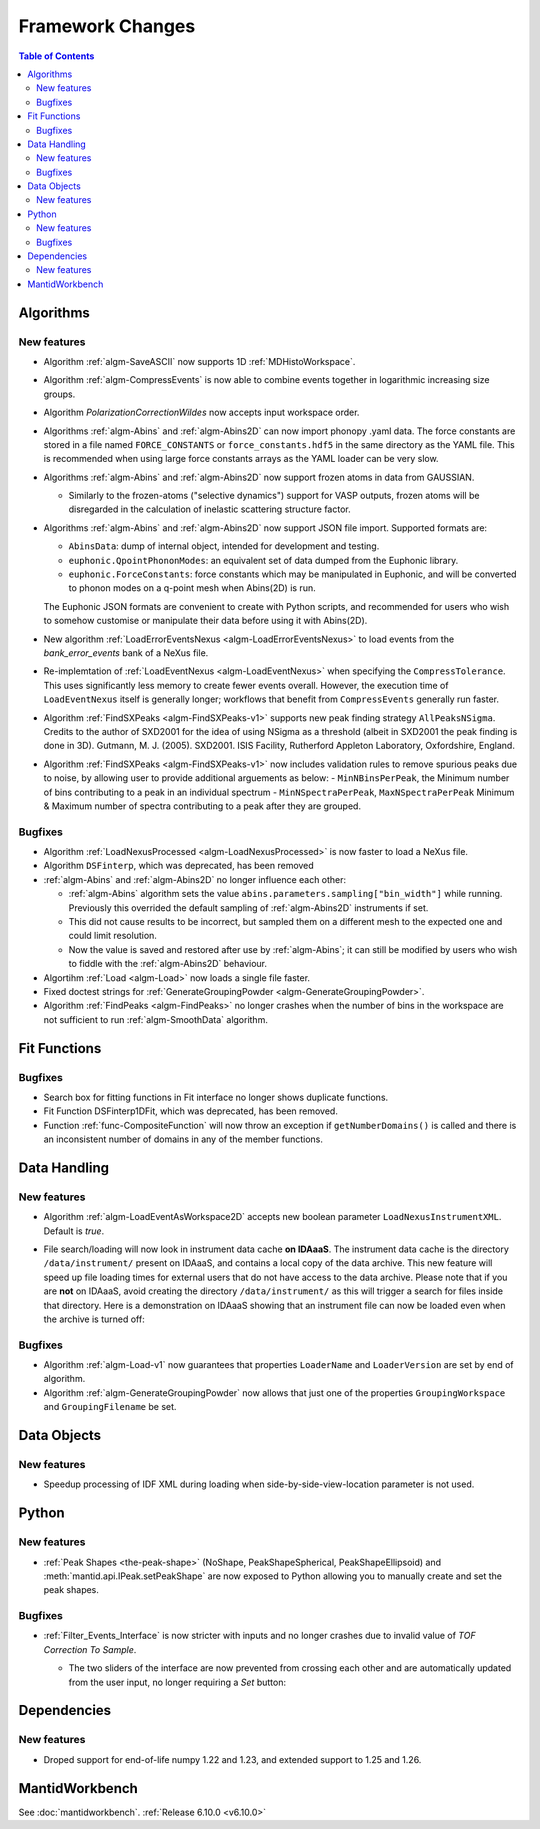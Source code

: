 =================
Framework Changes
=================

.. contents:: Table of Contents
   :local:

Algorithms
----------

New features
############
- Algorithm :ref:`algm-SaveASCII` now supports 1D :ref:`MDHistoWorkspace`.
- Algorithm :ref:`algm-CompressEvents` is now able to combine events together in logarithmic increasing size groups.
- Algorithm `PolarizationCorrectionWildes` now accepts input workspace order.
- Algorithms :ref:`algm-Abins` and :ref:`algm-Abins2D` can now import phonopy .yaml data.
  The force constants are stored in a file named ``FORCE_CONSTANTS`` or
  ``force_constants.hdf5`` in the same directory as the YAML file.
  This is recommended when using large force constants arrays as the
  YAML loader can be very slow.
- Algorithms :ref:`algm-Abins` and :ref:`algm-Abins2D` now support frozen atoms in data from GAUSSIAN.

  - Similarly to the frozen-atoms ("selective dynamics") support for
    VASP outputs, frozen atoms will be disregarded in the calculation
    of inelastic scattering structure factor.

- Algorithms :ref:`algm-Abins` and :ref:`algm-Abins2D` now support JSON file import. Supported formats are:

  - ``AbinsData``: dump of internal object, intended for development and testing.
  - ``euphonic.QpointPhononModes``: an equivalent set of data dumped from
    the Euphonic library.
  - ``euphonic.ForceConstants``: force constants which may be manipulated
    in Euphonic, and will be converted to phonon modes on a q-point
    mesh when Abins(2D) is run.

  The Euphonic JSON formats are convenient to create with Python
  scripts, and recommended for users who wish to somehow customise or
  manipulate their data before using it with Abins(2D).

- New algorithm :ref:`LoadErrorEventsNexus <algm-LoadErrorEventsNexus>` to load events from the `bank_error_events` bank of a NeXus file.
- Re-implemtation of :ref:`LoadEventNexus <algm-LoadEventNexus>` when specifying the ``CompressTolerance``. This uses significantly less memory to create fewer events overall.
  However, the execution time of ``LoadEventNexus`` itself is generally longer; workflows that benefit from ``CompressEvents`` generally run faster.
- Algorithm :ref:`FindSXPeaks <algm-FindSXPeaks-v1>` supports new peak finding strategy ``AllPeaksNSigma``.
  Credits to the author of SXD2001 for the idea of using NSigma as a threshold (albeit in SXD2001 the peak finding is done in 3D).
  Gutmann, M. J. (2005). SXD2001. ISIS Facility, Rutherford Appleton Laboratory, Oxfordshire, England.
- Algorithm :ref:`FindSXPeaks <algm-FindSXPeaks-v1>` now includes validation rules to remove spurious peaks due to noise,
  by allowing user to provide additional arguements as below:
  - ``MinNBinsPerPeak``, the Minimum number of bins contributing to a peak in an individual spectrum
  - ``MinNSpectraPerPeak``, ``MaxNSpectraPerPeak`` Minimum & Maximum number of spectra contributing to a peak after they are grouped.

Bugfixes
############
- Algorithm :ref:`LoadNexusProcessed <algm-LoadNexusProcessed>` is now faster to load a NeXus file.
- Algorithm ``DSFinterp``, which was deprecated, has been removed
- :ref:`algm-Abins` and :ref:`algm-Abins2D` no longer influence each other:

  - :ref:`algm-Abins` algorithm sets the value
    ``abins.parameters.sampling["bin_width"]`` while running. Previously this
    overrided the default sampling of :ref:`algm-Abins2D` instruments if set.
  - This did not cause results to be incorrect, but sampled
    them on a different mesh to the expected one and could limit
    resolution.
  - Now the value is saved and restored after use by :ref:`algm-Abins`; it can
    still be modified by users who wish to fiddle with the :ref:`algm-Abins2D`
    behaviour.

- Algortihm :ref:`Load <algm-Load>` now loads a single file faster.
- Fixed doctest strings for :ref:`GenerateGroupingPowder <algm-GenerateGroupingPowder>`.
- Algorithm :ref:`FindPeaks <algm-FindPeaks>` no longer crashes when the number of bins in the workspace are not sufficient to run :ref:`algm-SmoothData` algorithm.

Fit Functions
-------------

Bugfixes
############
- Search box for fitting functions in Fit interface no longer shows duplicate functions.
- Fit Function DSFinterp1DFit, which was deprecated, has been removed.
- Function :ref:`func-CompositeFunction` will now throw an exception if ``getNumberDomains()`` is called and there is an inconsistent number of domains in any of the member functions.


Data Handling
-------------

New features
############
- Algorithm :ref:`algm-LoadEventAsWorkspace2D` accepts new boolean parameter ``LoadNexusInstrumentXML``. Default is *true*.
- File search/loading will now look in instrument data cache **on IDAaaS**.
  The instrument data cache is the directory ``/data/instrument/`` present on IDAaaS, and contains a local copy of the data archive.
  This new feature will speed up file loading times for external users that do not have access to the data archive.
  Please note that if you are **not** on IDAaaS, avoid creating the directory ``/data/instrument/`` as this will trigger a search for files inside that directory.
  Here is a demonstration on IDAaaS showing that an instrument file can now be loaded even when the archive is turned off:

  .. figure::  ../../images/6_10_release/data-cache.gif
    :align: center
    :width: 950px


Bugfixes
############
- Algorithm :ref:`algm-Load-v1` now guarantees that properties ``LoaderName`` and ``LoaderVersion`` are set by end of algorithm.
- Algorithm :ref:`algm-GenerateGroupingPowder` now allows that just one of the properties ``GroupingWorkspace`` and ``GroupingFilename`` be set.


Data Objects
------------

New features
############
- Speedup processing of IDF XML during loading when side-by-side-view-location parameter is not used.


Python
------

New features
############
- :ref:`Peak Shapes <the-peak-shape>` (NoShape, PeakShapeSpherical, PeakShapeEllipsoid) and :meth:`mantid.api.IPeak.setPeakShape` are now exposed to Python allowing you to manually create and set the peak shapes.

Bugfixes
############
- :ref:`Filter_Events_Interface` is now stricter with inputs and no longer crashes due to invalid value of `TOF Correction To Sample`.

  - The two sliders of the interface are now prevented from crossing each other and are automatically updated from the user input, no longer requiring a `Set` button:

  .. figure::  ../../images/6_10_release/filter-events-gui.png
     :width: 600px


Dependencies
------------------

New features
############
- Droped support for end-of-life numpy 1.22 and 1.23, and extended support to 1.25 and 1.26.


MantidWorkbench
---------------

See :doc:`mantidworkbench`.
:ref:`Release 6.10.0 <v6.10.0>`
